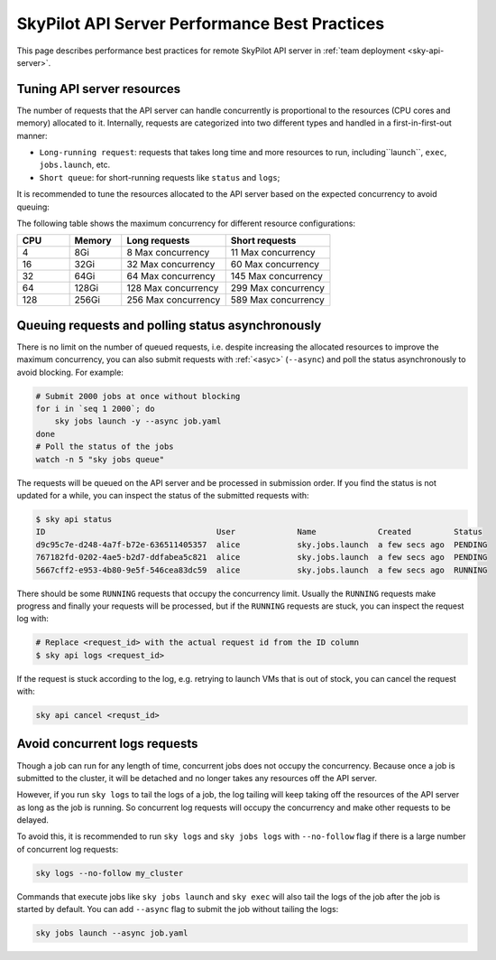 .. _sky-api-server-performance-best-practices:

SkyPilot API Server Performance Best Practices
==============================================

This page describes performance best practices for remote SkyPilot API server in :ref:`team deployment <sky-api-server>`.

Tuning API server resources
---------------------------

The number of requests that the API server can handle concurrently is proportional to the resources (CPU cores and memory) allocated to it. Internally, requests are categorized into two different types and handled in a first-in-first-out manner:

* ``Long-running request``:  requests that takes long time and more resources to run, including``launch``, ``exec``, ``jobs.launch``, etc.
* ``Short queue``: for short-running requests like ``status`` and ``logs``;

It is recommended to tune the resources allocated to the API server based on the expected concurrency to avoid queuing:

.. tab-set::

    .. tab-item:: Helm Deployment

        .. code-block:: bash

            # NAMESPACE and RELEASE_NAME should be the same as the deployment step
            helm upgrade -n ${NAMESPACE} ${RELEASE_NAME} skypilot/skypilot-nightly \
                --reuse-values \
                --set apiService.resources.requests.cpu=8 \
                --set apiService.resources.requests.memory=16Gi \
                --set apiService.resources.limits.cpu=8 \
                --set apiService.resources.limits.memory=16Gi
            
        .. note:: 

            If you specify a resources that is lower than the minimum recommended resources (4 CPUs with 8GB of memory) for team usage, an error will be raised on ``helm upgrade``. You can specify ``--set apiService.skipResourcesCheck=true`` to skip the check if performance and stability is not an issue for you scenario.

        .. dropdown:: Why set the same value for the limits and requests?

            We recommend setting the resources limits to the same value as the requests for the following reasons:
            
            * API server depends on the resources limit to detect the available resources and decide the maximum concurrency. Setting limits larger than the requests or omitting the limits will cause the API server make aggressive concurrency decisions and may cause high resource contention on the Kubernetes node.
            * Setting the same value for the limits and requests ensures the QoS class of the API server pod being set to ``Guaranteed`` and reduce the chance of the pod being killed by the Kubernetes node when the node is under resource pressure.

            In short, setting the same value for the limits and requests sacrifices the resources utilization for stability and predictability. Pivoting to other trade-off is also possible, but we recommend to keep the memory request and limit the same in production environment to avoid potential eviction caused by node memory pressure.

    .. tab-item:: VM Deployment

        For VM deployment, in-place vertically scaling the API server is not supported and the API server need to be terminated and recreated to apply the new resources. This means the current state of the API server will be lost. We recommend to create an new API server instance with the new resources and gradually migrate the workload to the new API server.

        Refer to :ref:`sky-api-server-cloud-deploy` for how to deploy the new API server and modify the cluster configuration before running ``sky launch``:

        .. code-block:: diff

            resources:
            -   cpus: 8+
            -   memory: 16+
            +   cpus: 16+
            +   memory: 32+

The following table shows the maximum concurrency for different resource configurations:

.. list-table::
   :widths: 1 1 2 2
   :header-rows: 1

   * - CPU
     - Memory
     - Long requests
     - Short requests
   * - 4
     - 8Gi
     - 8 Max concurrency
     - 11 Max concurrency
   * - 16
     - 32Gi
     - 32 Max concurrency
     - 60 Max concurrency
   * - 32
     - 64Gi
     - 64 Max concurrency
     - 145 Max concurrency
   * - 64
     - 128Gi
     - 128 Max concurrency
     - 299 Max concurrency
   * - 128
     - 256Gi
     - 256 Max concurrency
     - 589 Max concurrency

Queuing requests and polling status asynchronously
--------------------------------------------------

There is no limit on the number of queued requests, i.e. despite increasing the allocated resources to improve the maximum concurrency, you can also submit requests with :ref:`<asyc>` (``--async``) and poll the status asynchronously to avoid blocking. For example:

.. code-block:: bash

    # Submit 2000 jobs at once without blocking
    for i in `seq 1 2000`; do
        sky jobs launch -y --async job.yaml
    done
    # Poll the status of the jobs
    watch -n 5 "sky jobs queue"

The requests will be queued on the API server and be processed in submission order. If you find the status is not updated for a while, you can inspect the status of the submitted requests with:

.. code-block:: console

    $ sky api status
    ID                                    User             Name             Created         Status
    d9c95c7e-d248-4a7f-b72e-636511405357  alice            sky.jobs.launch  a few secs ago  PENDING
    767182fd-0202-4ae5-b2d7-ddfabea5c821  alice            sky.jobs.launch  a few secs ago  PENDING
    5667cff2-e953-4b80-9e5f-546cea83dc59  alice            sky.jobs.launch  a few secs ago  RUNNING

There should be some ``RUNNING`` requests that occupy the concurrency limit. Usually the ``RUNNING`` requests make progress and finally your requests will be processed, but if the ``RUNNING`` requests are stuck, you can inspect the request log with:

.. code-block:: console

    # Replace <request_id> with the actual request id from the ID column
    $ sky api logs <request_id>

If the request is stuck according to the log, e.g. retrying to launch VMs that is out of stock, you can cancel the request with:

.. code-block:: bash

    sky api cancel <requst_id>

Avoid concurrent logs requests
------------------------------

Though a job can run for any length of time, concurrent jobs does not occupy the concurrency. Because once a job is submitted to the cluster, it will be detached and no longer takes any resources off the API server.

However, if you run ``sky logs`` to tail the logs of a job, the log tailing will keep taking off the resources of the API server as long as the job is running. So concurrent log requests will occupy the concurrency and make other requests to be delayed.

To avoid this, it is recommended to run ``sky logs`` and ``sky jobs logs`` with ``--no-follow`` flag if there is a large number of concurrent log requests:

.. code-block:: bash

    sky logs --no-follow my_cluster

Commands that execute jobs like ``sky jobs launch`` and ``sky exec`` will also tail the logs of the job after the job is started by default. You can add ``--async`` flag to submit the job without tailing the logs:

.. code-block:: bash

    sky jobs launch --async job.yaml
